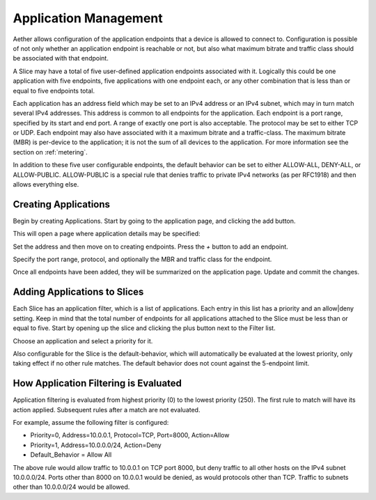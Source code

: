 ..
   SPDX-FileCopyrightText: © 2020 Open Networking Foundation <support@opennetworking.org>
   SPDX-License-Identifier: Apache-2.0

.. _application:

Application Management
======================

Aether allows configuration of the application endpoints that a
device is allowed to connect to. Configuration is possible of not only whether an
application endpoint is reachable or not, but also what maximum bitrate and traffic
class should be associated with that endpoint.

A Slice may have a total of five user-defined application endpoints associated with it. Logically
this could be one application with five endpoints, five applications with one endpoint
each, or any other combination that is less than or equal to five endpoints total.

Each application has an address field which may be
set to an IPv4 address or an IPv4 subnet, which may in turn match several IPv4
addresses. This address is common to all endpoints for the application.
Each endpoint is a port range, specified by its start and end port. A range of
exactly one port is also acceptable. The protocol may be set to either TCP or UDP. Each
endpoint may also have associated with it a maximum bitrate and a traffic-class. The
maximum bitrate (MBR) is per-device to the application; it is not the sum of all devices to the
application. For more information see the section on :ref:`metering`.

In addition to
these five user configurable endpoints, the default behavior can be set to either
ALLOW-ALL, DENY-ALL, or ALLOW-PUBLIC. ALLOW-PUBLIC is a special rule that denies traffic
to private IPv4 networks (as per RFC1918) and then allows everything else.

Creating Applications
---------------------

Begin by creating Applications. Start by going to the application page, and
clicking the add button.

|app-list|

This will open a page where application details may be specified:

|app-add|

Set the address and then move on to creating endpoints. Press the *+*
button to add an endpoint.

|app-add-endpoint|

Specify the port range, protocol, and optionally the MBR and traffic class for the
endpoint.

Once all endpoints have been added, they will be summarized on the application page. Update
and commit the changes.

|app-add-update|

Adding Applications to Slices
-----------------------------

Each Slice has an application filter, which is a list of applications. Each entry
in this list has a priority and an allow|deny setting. Keep in mind that the total
number of endpoints for all applications attached to the Slice must be less than or
equal to five. Start by opening up the slice and clicking the plus button next to the
Filter list.

|app-filter-slice-edit-filter-plus|

Choose an application and select a priority for it.

|slice-filter-popup|

Also configurable for the Slice is the default-behavior, which will automatically
be evaluated at the lowest priority, only taking effect if no other rule matches.
The default behavior does not count against the 5-endpoint limit.

How Application Filtering is Evaluated
--------------------------------------

Application filtering is evaluated from highest priority (0) to the lowest
priority (250). The first rule to match will have its action applied. Subsequent
rules after a match are not evaluated.

For example, assume the following filter is configured:

* Priority=0, Address=10.0.0.1, Protocol=TCP, Port=8000, Action=Allow
* Priority=1, Address=10.0.0.0/24, Action=Deny
* Default_Behavior = Allow All

The above rule would allow traffic to 10.0.0.1 on TCP port 8000, but deny
traffic to all other hosts on the IPv4 subnet 10.0.0.0/24. Ports other than
8000 on 10.0.0.1 would be denied, as would protocols other than TCP. Traffic to
subnets other than 10.0.0.0/24 would be allowed.

.. |app-list| image:: images/aether-roc-gui-application-list.png
    :alt: List of applications
    :width: 1000

.. |app-add| image:: images/aether-roc-gui-application-add.png
    :alt: Add an application
    :width: 800

.. |app-add-endpoint| image:: images/aether-roc-gui-application-add-endpoint.png
    :alt: Add an application endpoint
    :width: 600

.. |app-add-update| image:: images/aether-roc-gui-application-add-update.png
    :alt: Ready to update and commit the application
    :width: 800

.. |app-filter-slice-edit-filter-plus| image:: images/aether-roc-gui-slice-edit-filter-plus.png
    :alt: Slice edit page, ready to add a filter
    :width: 800

.. |slice-filter-popup| image:: images/aether-roc-gui-slice-filter-popup.png
    :alt: Popup to add or edit an application filter
    :width: 600



